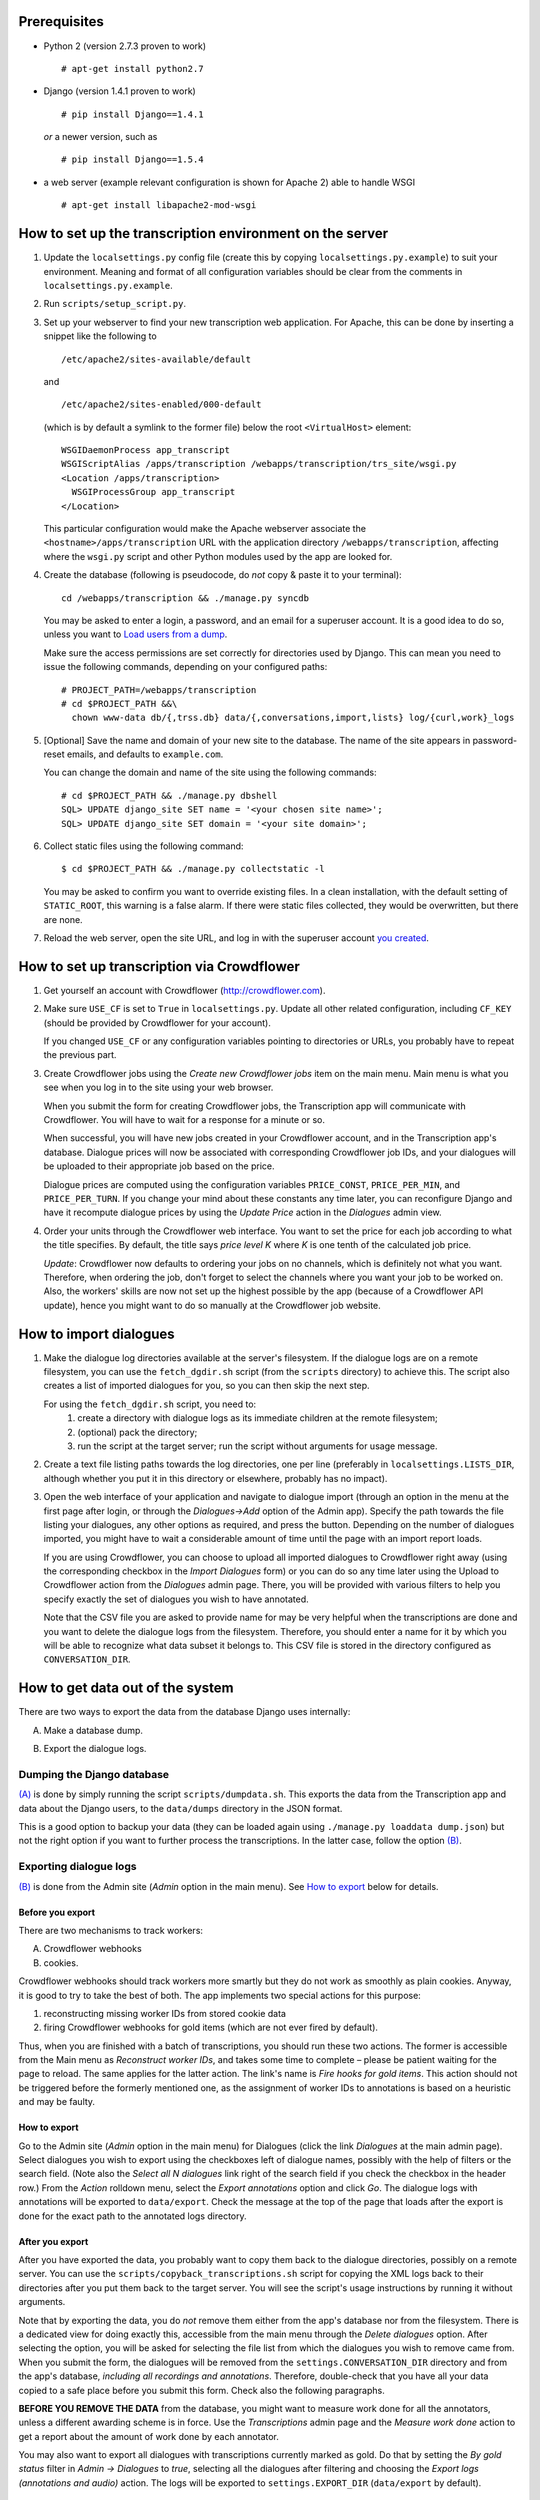 =============
Prerequisites
=============
- Python 2 (version 2.7.3 proven to work)

  ::

    # apt-get install python2.7

- Django (version 1.4.1 proven to work)

  ::

    # pip install Django==1.4.1

  *or* a newer version, such as

  ::

    # pip install Django==1.5.4

- a web server (example relevant configuration is shown for Apache 2) 
  able to handle WSGI

  ::

    # apt-get install libapache2-mod-wsgi


=========================================================
How to set up the transcription environment on the server
=========================================================
1. Update the ``localsettings.py`` config file (create this by copying 
   ``localsettings.py.example``) to suit your environment. Meaning and 
   format of all configuration variables should be clear from the comments 
   in ``localsettings.py.example``.

2. Run ``scripts/setup_script.py``.

3. Set up your webserver to find your new transcription web application.  
   For Apache, this can be done by inserting a snippet like the following to

   ::

     /etc/apache2/sites-available/default

   and

   ::

     /etc/apache2/sites-enabled/000-default

   (which is by default a symlink to the former file)
   below the root ``<VirtualHost>`` element:
 
   ::

     WSGIDaemonProcess app_transcript
     WSGIScriptAlias /apps/transcription /webapps/transcription/trs_site/wsgi.py
     <Location /apps/transcription>
       WSGIProcessGroup app_transcript
     </Location>
 
   This particular configuration would make the Apache webserver associate 
   the ``<hostname>/apps/transcription`` URL with the application directory 
   ``/webapps/transcription``, affecting where the ``wsgi.py`` script and 
   other Python modules used by the app are looked for.

4. Create the database (following is pseudocode, do *not* copy & paste it to 
   your terminal):

   ::

     cd /webapps/transcription && ./manage.py syncdb

   .. _`creating superuser`:

   You may be asked to enter a login, a password, and an email for 
   a superuser account. It is a good idea to do so, unless you want to 
   `Load users from a dump`_.

   Make sure the access permissions are set correctly for directories used 
   by Django.  This can mean you need to issue the following commands, 
   depending on your configured paths:
  
   ::

     # PROJECT_PATH=/webapps/transcription
     # cd $PROJECT_PATH &&\
       chown www-data db/{,trss.db} data/{,conversations,import,lists} log/{curl,work}_logs
  
5. [Optional] Save the name and domain of your new site to the database.  
   The name of the site appears in password-reset emails, and defaults to 
   ``example.com``.
  
   You can change the domain and name of the site using the following 
   commands:
  
   ::

     # cd $PROJECT_PATH && ./manage.py dbshell
     SQL> UPDATE django_site SET name = '<your chosen site name>';
     SQL> UPDATE django_site SET domain = '<your site domain>';
  
6. Collect static files using the following command:
  
   ::

     $ cd $PROJECT_PATH && ./manage.py collectstatic -l

   You may be asked to confirm you want to override existing files. In 
   a clean installation, with the default setting of ``STATIC_ROOT``, this 
   warning is a false alarm. If there were static files collected, they 
   would be overwritten, but there are none.
  
7. Reload the web server, open the site URL, and log in with the 
   superuser account `you created <creating superuser_>`_.


===========================================
How to set up transcription via Crowdflower
===========================================

1. Get yourself an account with Crowdflower (http://crowdflower.com).
  
2. Make sure ``USE_CF`` is set to ``True`` in ``localsettings.py``.  Update 
   all other related configuration, including ``CF_KEY`` (should be 
   provided by Crowdflower for your account).
  
   If you changed ``USE_CF`` or any configuration variables pointing to 
   directories or URLs, you probably have to repeat the previous part.
  
3. Create Crowdflower jobs using the `Create new Crowdflower jobs` item on 
   the main menu. Main menu is what you see when you log in to the site 
   using your web browser.
  
   When you submit the form for creating Crowdflower jobs, the 
   Transcription app will communicate with Crowdflower. You will have to 
   wait for a response for a minute or so.
  
   When successful, you will have new jobs created in your Crowdflower 
   account, and in the Transcription app's database. Dialogue prices will 
   now be associated with corresponding Crowdflower job IDs, and your 
   dialogues will be uploaded to their appropriate job based on the price.
  
   Dialogue prices are computed using the configuration variables 
   ``PRICE_CONST``, ``PRICE_PER_MIN``, and ``PRICE_PER_TURN``. If you 
   change your mind about these constants any time later, you can 
   reconfigure Django and have it recompute dialogue prices by using the 
   `Update Price` action in the `Dialogues` admin view.
   
4. Order your units through the Crowdflower web interface. You want to set 
   the price for each job according to what the title specifies. By 
   default, the title says `price level K` where `K` is one tenth of the 
   calculated job price.

   *Update*: Crowdflower now defaults to ordering your jobs on no channels, 
   which is definitely not what you want. Therefore, when ordering the job,
   don't forget to select the channels where you want your job to be worked 
   on. Also, the workers' skills are now not set up the highest possible by 
   the app (because of a Crowdflower API update), hence you might want to 
   do so manually at the Crowdflower job website.


=======================
How to import dialogues
=======================

1. Make the dialogue log directories available at the server's filesystem.
   If the dialogue logs are on a remote filesystem, you can use the
   ``fetch_dgdir.sh`` script (from the ``scripts`` directory) to achieve 
   this.  The script also creates a list of imported dialogues for you, so 
   you can then skip the next step.
   
   For using the ``fetch_dgdir.sh`` script, you need to:
     1. create a directory with dialogue logs as its immediate children at
        the remote filesystem;
     2. (optional) pack the directory;
     3. run the script at the target server; run the script without
        arguments for usage message.
  
2. Create a text file listing paths towards the log directories, one per 
   line (preferably in ``localsettings.LISTS_DIR``, although whether you 
   put it in this directory or elsewhere, probably has no impact).
  
3. Open the web interface of your application and navigate to dialogue 
   import (through an option in the menu at the first page after login, or 
   through the `Dialogues->Add` option of the Admin app). Specify the path 
   towards the file listing your dialogues, any other options as required, 
   and press the button. Depending on the number of dialogues imported, you 
   might have to wait a considerable amount of time until the page with an 
   import report loads.
  
   If you are using Crowdflower, you can choose to upload all imported 
   dialogues to Crowdflower right away (using the corresponding checkbox in 
   the `Import Dialogues` form) or you can do so any time later using the 
   Upload to Crowdflower action from the `Dialogues` admin page.  There, 
   you will be provided with various filters to help you specify exactly 
   the set of dialogues you wish to have annotated.
  
   Note that the CSV file you are asked to provide name for may be very 
   helpful when the transcriptions are done and you want to delete the 
   dialogue logs from the filesystem. Therefore, you should enter a name for 
   it by which you will be able to recognize what data subset it belongs to.  
   This CSV file is stored in the directory configured as 
   ``CONVERSATION_DIR``.


=================================
How to get data out of the system
=================================

There are two ways to export the data from the database Django uses 
internally:

.. _(A):

A) Make a database dump.

.. _(B):

B) Export the dialogue logs.


---------------------------
Dumping the Django database
---------------------------
`(A)`_ is done by simply running the script ``scripts/dumpdata.sh``. This 
exports the data from the Transcription app and data about the Django 
users, to the ``data/dumps`` directory in the JSON format.

This is a good option to backup your data (they can be loaded again using 
``./manage.py loaddata dump.json``) but not the right option if you want to 
further process the transcriptions. In the latter case, follow the option 
`(B)`_.


-----------------------
Exporting dialogue logs
-----------------------
`(B)`_ is done from the Admin site (`Admin` option in the main menu). See 
`How to export`_ below for details.

Before you export
~~~~~~~~~~~~~~~~~
There are two mechanisms to track workers:

A) Crowdflower webhooks

B) cookies.

Crowdflower webhooks should track workers more smartly but they do not work 
as smoothly as plain cookies. Anyway, it is good to try to take the best of 
both. The app implements two special actions for this purpose:

1. reconstructing missing worker IDs from stored cookie data

2. firing Crowdflower webhooks for gold items (which are not ever fired by 
   default).

Thus, when you are finished with a batch of transcriptions, you should run 
these two actions. The former is accessible from the Main menu as 
`Reconstruct worker IDs`, and takes some time to complete – please be 
patient waiting for the page to reload. The same applies for the latter 
action. The link's name is `Fire hooks for gold items`. This action should 
not be triggered before the formerly mentioned one, as the assignment of 
worker IDs to annotations is based on a heuristic and may be faulty.

How to export
~~~~~~~~~~~~~
Go to the Admin site (`Admin` option in the main menu) for Dialogues (click 
the link `Dialogues` at the main admin page).  Select dialogues you wish to 
export using the checkboxes left of dialogue names, possibly with the help 
of filters or the search field.  (Note also the `Select all N dialogues` 
link right of the search field if you check the checkbox in the header 
row.) From the `Action` rolldown menu, select the `Export annotations` 
option and click `Go`.  The dialogue logs with annotations will be exported 
to ``data/export``.  Check the message at the top of the page that loads 
after the export is done for the exact path to the annotated logs 
directory.

After you export
~~~~~~~~~~~~~~~~
After you have exported the data, you probably want to copy them back to 
the dialogue directories, possibly on a remote server. You can use the 
``scripts/copyback_transcriptions.sh`` script for copying the XML logs back 
to their directories after you put them back to the target server. You will 
see the script's usage instructions by running it without arguments.

Note that by exporting the data, you do *not* remove them either from the 
app's database nor from the filesystem. There is a dedicated view for doing 
exactly this, accessible from the main menu through the `Delete dialogues` 
option. After selecting the option, you will be asked for selecting the 
file list from which the dialogues you wish to remove came from. When you 
submit the form, the dialogues will be removed from the 
``settings.CONVERSATION_DIR`` directory and from the app's database, 
*including all recordings and annotations*. Therefore, double-check that 
you have all your data copied to a safe place before you submit this form.  
Check also the following paragraphs.

**BEFORE YOU REMOVE THE DATA** from the database, you might want to measure 
work done for all the annotators, unless a different awarding scheme is in 
force. Use the `Transcriptions` admin page and the `Measure work done` 
action to get a report about the amount of work done by each annotator.

You may also want to export all dialogues with transcriptions currently 
marked as gold. Do that by setting the `By gold status` filter in
`Admin -> Dialogues` to `true`, selecting all the dialogues after filtering 
and choosing the `Export logs (annotations and audio)` action. The logs 
will be exported to ``settings.EXPORT_DIR`` (``data/export`` by default).


=============
Random howtos
=============

How to...

----------------------
Load users from a dump
----------------------
If you are starting an application with a new database where you had 
a running application earlier with users you want to have in the new 
application too, you can simply copy them from the original installation to 
the new one.

First, you need to have a dump of users of the original app. This can be 
easily obtained by running ``scripts/dumpdata.sh``. This scripts writes 
dumps of the database to ``data/dumps/TIMESTAMP_trss-dump.json`` and 
``data/dumps/TIMESTAMP_trss_users-dump.json``. The latter is needed to 
copy users, the earlier contains all information about dialogues, 
transcriptions etc.

The dump is loaded to the new application easily by running its 
``manage.py`` script like so:

  ::

  $ ./manage.py loaddata path-to-the-data-dump

-----------------------------------
Monitor a job, adjust gold settings
-----------------------------------
If you open the admin page for `Dialogue annotations`, you will see the 
newest annotations submitted. After clicking an annotation name, you can 
see all related transcriptions and replay the audio.

If you are worried whether your gold items are not too hard, select 
annotations from your workers (100 newest annotations will do) and choose 
the `Show what transcriptions break gold` action. This displays a listing 
of transcriptions that were compared to a gold one. Gold transcriptions are 
in bold. You can go to a `User turn` corresponding to each transcription 
shown on the listing and adjust the gold if needed. Alternatively, you can 
adjust the ``localsettings.MAX_CHAR_ER`` setting. If you do so, you should 
restart your web server for the change to take effect.

If you changed gold statuses of transcriptions or changed the 
``localsettings.MAX_CHAR_ER`` value, you should now re-evaluate what 
transcriptions break gold. This is done from the `Dialogue annotations` 
admin page through the `Update gold breaking statuses` action.

-------------
Add more gold
-------------
The easiest way to add more gold is waiting for workers to transcribe 
a smaller number of dialogues and then just *select* transcriptions that 
are good enough and suitable as gold transcriptions. Start from the 
`Dialogue annotations` admin page, and set the `By breaks gold: has no 
gold` filter. Then, open annotations at random by clicking them, choose 
transcriptions that look suitable to be used as gold (they should be long 
and clear enough; avoid transcriptions that contain non-speech events by 
and large), mark `Is gold` for them and save. Because some workers who want 
to trick the app transcribe only the first turn and then copy it as 
transcriptions to other turns, be sure to *not* mark just the first 
transcription as gold for all dialogues.

You can later check how many gold dialogues you have by selecting the 
appropriate filter at the `Dialogues` admin page. You can tell Crowdflower 
about your new gold items by using the `Update dialogue gold status on CF` 
action from the `Dialogues` admin page.

When bootstrapping transcriptions for a new domain or language, you start 
with no gold. You may then gather the first few annotations with no gold or 
you may transcribe a few dialogues yourself to create gold. Anyway, if you 
start from the lowest price bins with the transcriptions, you can use you 
gold transcriptions as gold for higher price bins. Do this by selecting the 
lower price bin (one you have gold transcriptions for), and `By gold 
status: true` filters in the `Dialogues` admin view, selecting the 
dialogues shown, and choosing the `Upload to Crowdflower (to a higher price 
class)` action.
